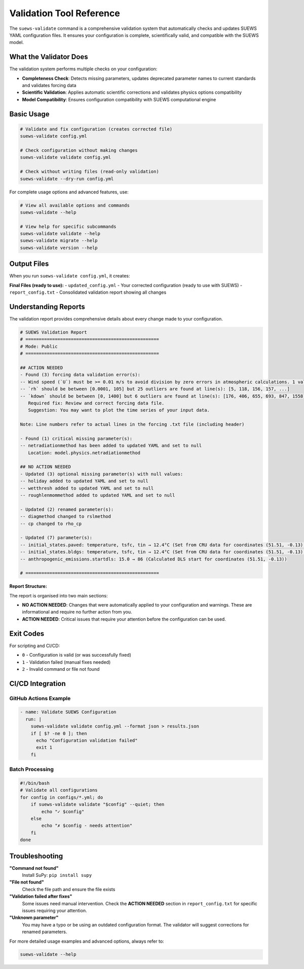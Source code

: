 Validation Tool Reference
=========================

The ``suews-validate`` command is a comprehensive validation system that automatically checks and updates SUEWS YAML configuration files. It ensures your configuration is complete, scientifically valid, and compatible with the SUEWS model.

What the Validator Does
-----------------------

The validation system performs multiple checks on your configuration:

- **Completeness Check**: Detects missing parameters, updates deprecated parameter names to current standards and validates forcing data
- **Scientific Validation**: Applies automatic scientific corrections and validates physics options compatibility
- **Model Compatibility**: Ensures configuration compatibility with SUEWS computational engine

Basic Usage
-----------

.. code-block:: bash

    # Validate and fix configuration (creates corrected file)
    suews-validate config.yml

    # Check configuration without making changes
    suews-validate validate config.yml

    # Check without writing files (read-only validation)
    suews-validate --dry-run config.yml

For complete usage options and advanced features, use:

.. code-block:: bash

    # View all available options and commands
    suews-validate --help

    # View help for specific subcommands
    suews-validate validate --help
    suews-validate migrate --help
    suews-validate version --help

Output Files
------------

When you run ``suews-validate config.yml``, it creates:

**Final Files (ready to use):**
- ``updated_config.yml`` - Your corrected configuration (ready to use with SUEWS)
- ``report_config.txt`` - Consolidated validation report showing all changes

Understanding Reports
---------------------

The validation report provides comprehensive details about every change made to your configuration. 

.. code-block:: text

    # SUEWS Validation Report
    # ==================================================
    # Mode: Public
    # ==================================================

    ## ACTION NEEDED
    - Found (3) forcing data validation error(s):
    -- Wind speed (`U`) must be >= 0.01 m/s to avoid division by zero errors in atmospheric calculations. 1 values below 0.01 m/s found at line(s): [670]
    -- `rh` should be between [0.0001, 105] but 25 outliers are found at line(s): [5, 118, 156, 157, ...]
    -- `kdown` should be between [0, 1400] but 6 outliers are found at line(s): [176, 406, 655, 693, 847, 1558]
       Required fix: Review and correct forcing data file.
       Suggestion: You may want to plot the time series of your input data.

    Note: Line numbers refer to actual lines in the forcing .txt file (including header)

    - Found (1) critical missing parameter(s):
    -- netradiationmethod has been added to updated YAML and set to null
       Location: model.physics.netradiationmethod

    ## NO ACTION NEEDED
    - Updated (3) optional missing parameter(s) with null values:
    -- holiday added to updated YAML and set to null
    -- wetthresh added to updated YAML and set to null
    -- roughlenmommethod added to updated YAML and set to null

    - Updated (2) renamed parameter(s):
    -- diagmethod changed to rslmethod
    -- cp changed to rho_cp

    - Updated (7) parameter(s):
    -- initial_states.paved: temperature, tsfc, tin → 12.4°C (Set from CRU data for coordinates (51.51, -0.13) for month 1)
    -- initial_states.bldgs: temperature, tsfc, tin → 12.4°C (Set from CRU data for coordinates (51.51, -0.13) for month 1)
    -- anthropogenic_emissions.startdls: 15.0 → 86 (Calculated DLS start for coordinates (51.51, -0.13))

    # ==================================================

**Report Structure:**

The report is organised into two main sections:

- **NO ACTION NEEDED**: Changes that were automatically applied to your configuration and warnings. These are informational and require no further action from you. 

- **ACTION NEEDED**: Critical issues that require your attention before the configuration can be used. 


Exit Codes
----------

For scripting and CI/CD:

- ``0`` - Configuration is valid (or was successfully fixed)
- ``1`` - Validation failed (manual fixes needed)
- ``2`` - Invalid command or file not found

CI/CD Integration
-----------------

GitHub Actions Example
~~~~~~~~~~~~~~~~~~~~~~

.. code-block:: yaml

    - name: Validate SUEWS Configuration
      run: |
        suews-validate validate config.yml --format json > results.json
        if [ $? -ne 0 ]; then
          echo "Configuration validation failed"
          exit 1
        fi

Batch Processing
~~~~~~~~~~~~~~~~

.. code-block:: bash

    #!/bin/bash
    # Validate all configurations
    for config in configs/*.yml; do
        if suews-validate validate "$config" --quiet; then
            echo "✓ $config"
        else
            echo "✗ $config - needs attention"
        fi
    done

Troubleshooting
---------------

**"Command not found"**
   Install SuPy: ``pip install supy``

**"File not found"**
   Check the file path and ensure the file exists

**"Validation failed after fixes"**
   Some issues need manual intervention. Check the **ACTION NEEDED** section in ``report_config.txt`` for specific issues requiring your attention.

**"Unknown parameter"**
   You may have a typo or be using an outdated configuration format. The validator will suggest corrections for renamed parameters.

For more detailed usage examples and advanced options, always refer to:

.. code-block:: bash

    suews-validate --help